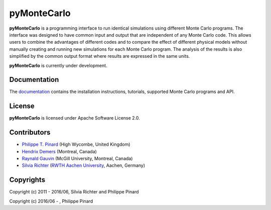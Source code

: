 ===========================
|pymontecarlo| pyMonteCarlo
===========================

.. |pymontecarlo| image:: https://raw.githubusercontent.com/pymontecarlo/pymontecarlo/master/logo/logo_64x64.png
   :alt:

.. image:: https://img.shields.io/pypi/v/pymontecarlo.svg
   :target: https://pypi.org/project/pyMonteCarlo/
   :alt: PyPI status

.. image:: https://img.shields.io/travis/pymontecarlo/pymontecarlo.svg
   :target: https://travis-ci.org/pymontecarlo/pymontecarlo
   :alt: Travis CI status

.. image:: https://img.shields.io/codecov/c/github/pymontecarlo/pymontecarlo.svg
   :target: https://codecov.io/gh/pymontecarlo/pymontecarlo
   :alt: Codecov status

**pyMonteCarlo** is a programming interface to run identical simulations using
different Monte Carlo programs. The interface was designed to have common input
and output that are independent of any Monte Carlo code. This allows users to
combine the advantages of different codes and to compare the effect of different
physical models without manually creating and running new simulations for each
Monte Carlo program. The analysis of the results is also simplified by the
common output format where results are expressed in the same units.

**pyMonteCarlo** is currently under development.

Documentation
-------------

The `documentation <http://pymontecarlo.readthedocs.io>`_ contains the
installation instructions, tutorials, supported Monte Carlo programs and API.

License
-------

**pyMonteCarlo** is licensed under Apache Software License 2.0.

Contributors
------------

- `Philippe T. Pinard <https://github.com/ppinard>`_ (High Wycombe, United Kingdom)
- `Hendrix Demers <https://github.com/drix00>`_ (Montreal, Canada)
- `Raynald Gauvin <http://www.memrg.com>`_ (McGill University, Montreal, Canada)
- `Silvia Richter <https://github.com/silrichter>`_ (`RWTH Aachen University <http://www.gfe.rwth-aachen.de/seiteninhalte_english/esma.htm>`_, Aachen, Germany)

.. image:: https://upload.wikimedia.org/wikipedia/commons/1/1e/RWTH_Logo_3.svg
   :height: 70px

.. image:: https://upload.wikimedia.org/wikipedia/en/2/2e/McGill_Wordmark.svg
   :height: 40px

Copyrights
----------

Copyright (c) 2011 - 2016/06, Silvia Richter and Philippe Pinard

Copyright (c) 2016/06 - , Philippe Pinard
